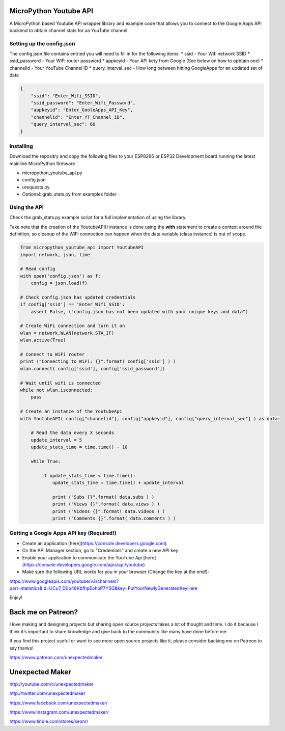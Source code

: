 MicroPython Youtube API
=======================

A MicroPython based Youtube API wrapper library and example code that allows you to connect to the Google Apps API backend to obtain channel stats for aa YouTube channel.

Setting up the config.json
--------------------------

The config.json file contains entried you will need to fill in for the following items:
* ssid - Your Wifi network SSID
* ssid_password - Your WiFi router password
* appkeyid - Your API kety from Google (See below on how to opbtain one)
* channelid - Your YouTube Channel ID
* query_interval_sec - How long between hitting GoogleApps for an updated set of data

.. code-block:: json

    {
        "ssid": "Enter_Wifi_SSID",
        "ssid_password": "Enter_Wifi_Password",
        "appkeyid": "Enter_GooleApps_API_Key",
        "channelid": "Enter_YT_Channel_ID",
        "query_interval_sec": 60
    }
..


Installing
----------

Download the repositry and copy the following files to your ESP8266 or ESP32 Development board running the latest mainline  MicroPython firmware

* micropython_youtube_api.py
* config.json 
* urequests.py
* Optional: grab_stats.py from examples folder

Using the API
----------

Check the grab_stats.py example script for a full implementation of using the library.

Take note that the creation of the YoutubeAPI() instance is done using the **with** statement to create a context around the definition, so cleanup of the WiFi connection can happen when the data variable (class instance) is out of scope. 

.. code-block:: python

    from micropython_youtube_api import YoutubeAPI
    import network, json, time

    # Read config
    with open('config.json') as f:
        config = json.load(f)

    # Check config.json has updated credentials
    if config['ssid'] == 'Enter_Wifi_SSID':
        assert False, ("config.json has not been updated with your unique keys and data")

    # Create WiFi connection and turn it on
    wlan = network.WLAN(network.STA_IF)
    wlan.active(True)

    # Connect to WiFi router
    print ("Connecting to WiFi: {}".format( config['ssid'] ) )
    wlan.connect( config['ssid'], config['ssid_password'])

    # Wait until wifi is connected
    while not wlan.isconnected:
        pass

    # Create an instance of the YoutubeApi
    with YoutubeAPI( config["channelid"], config["appkeyid"], config["query_interval_sec"] ) as data:

        # Read the data every X seconds
        update_interval = 5
        update_stats_time = time.time() - 10

        while True:

            if update_stats_time < time.time():
                update_stats_time = time.time() + update_interval

                print ("Subs {}".format( data.subs ) )
                print ("Views {}".format( data.views ) )
                print ("Videos {}".format( data.videos ) )
                print ("Comments {}".format( data.comments ) )
..

Getting a Google Apps API key (Required!)
-----------------------------------------

* Create an application [here](https://console.developers.google.com)
* On the API Manager section, go to "Credentials" and create a new API key
* Enable your application to communicate the YouTube Api [here](https://console.developers.google.com/apis/api/youtube)
* Make sure the following URL works for you in your browser (Change the key at the end!):
https://www.googleapis.com/youtube/v3/channels?part=statistics&id=UCu7_D0o48KbfhpEohoP7YSQ&key=PutYourNewlyGeneratedKeyHere

Enjoy!

Back me on Patreon?
===================

I love making and designing projects but sharing open source projects takes a lot of thought and time. I do it because I think it’s important to share knowledge and give back to the community like many have done before me.

If you find this project useful or want to see more open source projects like it, please consider backing me on Patreon to say thanks!

.. image:: http://3sprockets.com.au/um/PatreonSmall.jpg
    :width: 100
    :alt: Patreon
    :target: https://www.patreon.com/unexpectedmaker
    
https://www.patreon.com/unexpectedmaker

Unexpected Maker
===================
http://youtube.com/c/unexpectedmaker

http://twitter.com/unexpectedmaker

https://www.facebook.com/unexpectedmaker/

https://www.instagram.com/unexpectedmaker/

https://www.tindie.com/stores/seonr/


